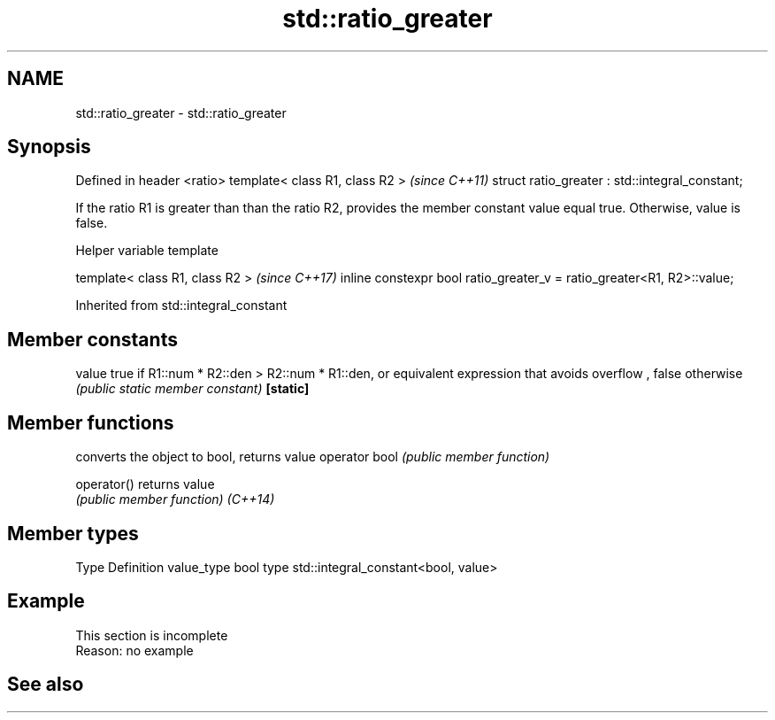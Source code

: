 .TH std::ratio_greater 3 "2020.03.24" "http://cppreference.com" "C++ Standard Libary"
.SH NAME
std::ratio_greater \- std::ratio_greater

.SH Synopsis

Defined in header <ratio>
template< class R1, class R2 >                  \fI(since C++11)\fP
struct ratio_greater : std::integral_constant;

If the ratio R1 is greater than than the ratio R2, provides the member constant value equal true. Otherwise, value is false.

Helper variable template


template< class R1, class R2 >                                         \fI(since C++17)\fP
inline constexpr bool ratio_greater_v = ratio_greater<R1, R2>::value;


Inherited from std::integral_constant


.SH Member constants



value    true if R1::num * R2::den > R2::num * R1::den, or equivalent expression that avoids overflow , false otherwise
         \fI(public static member constant)\fP
\fB[static]\fP


.SH Member functions


              converts the object to bool, returns value
operator bool \fI(public member function)\fP

operator()    returns value
              \fI(public member function)\fP
\fI(C++14)\fP


.SH Member types


Type       Definition
value_type bool
type       std::integral_constant<bool, value>


.SH Example


 This section is incomplete
 Reason: no example


.SH See also






